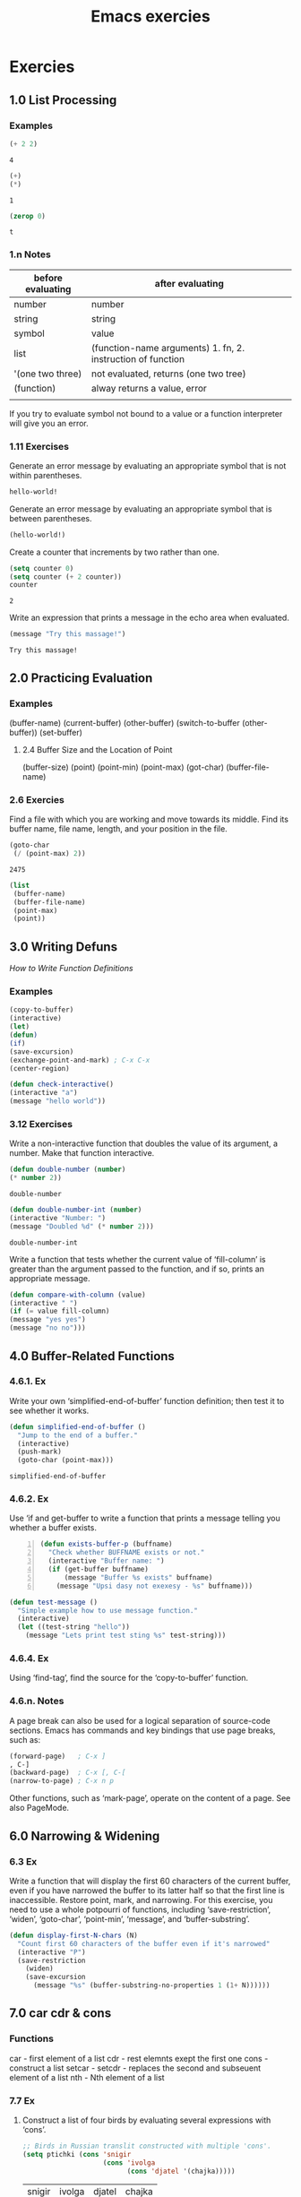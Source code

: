 # File          : wds-emacs-execrices.el
# Created       : Sun 24 Apr 2016 14:02:12
# Last Modified : <2017-1-25 Wed 23:41:40 GMT> sharlatan
# Authour       : sharlatan
# Maintainer(s) :

#+OPTIONS: num:nil

#+TITLE: Emacs exercies
* Exercies
** 1.0 List Processing
*** Examples
#+NAME: e-1.1
#+BEGIN_SRC emacs-lisp
(+ 2 2)
#+END_SRC

#+RESULTS: e-1.1
: 4

#+NAME: e-1.2
#+BEGIN_SRC emacs-lisp
(+)
(*)
#+END_SRC

#+RESULTS: e-1.2
: 1

#+NAME: e-1.3
#+BEGIN_SRC emacs-lisp
(zerop 0)
#+END_SRC

#+RESULTS: e-1.3
: t

*** 1.n Notes
| before evaluating | after evaluating                                            |
|-------------------+-------------------------------------------------------------|
| number            | number                                                      |
| string            | string                                                      |
| symbol            | value                                                       |
| list              | (function-name arguments) 1. fn, 2. instruction of function |
| '(one two three)  | not evaluated, returns (one two tree)                       |
| (function)        | alway returns a value,  error                               |
|                   |                                                             |

If you try to evaluate symbol not bound to a value or a function
interpreter will give you an error.

*** 1.11 Exercises
Generate an error message by evaluating an appropriate symbol that is
not within parentheses.
#+NAME: ex-1.11.1
#+BEGIN_SRC emacs-lisp
hello-world!
#+END_SRC

Generate an error message by evaluating an appropriate symbol that is
between parentheses.
#+NAME: ex-1.11.2
#+BEGIN_SRC emacs-lisp
(hello-world!)
#+END_SRC

Create a counter that increments by two rather than one.
#+NAME: ex-1.11.3
#+BEGIN_SRC emacs-lisp
(setq counter 0)
(setq counter (+ 2 counter))
counter
#+END_SRC

#+RESULTS: ex-1.11.3
: 2

Write an expression that prints a message in the echo area when
evaluated.
#+NAME: ex-1.11.4
#+BEGIN_SRC emacs-lisp
(message "Try this massage!")
#+END_SRC

#+RESULTS: e-1.4
: Try this massage!


** 2.0 Practicing Evaluation
*** Examples
(buffer-name)
(current-buffer)
(other-buffer)
(switch-to-buffer (other-buffer))
(set-buffer)
**** 2.4 Buffer Size and the Location of Point
(buffer-size)
(point)
(point-min)
(point-max)
(got-char)
(buffer-file-name)
*** 2.6 Exercies

Find a file with which you are working and move towards its middle.
Find its buffer name, file name, length, and your position in the file.

#+NAME: move to midle of file
#+BEGIN_SRC emacs-lisp
(goto-char
 (/ (point-max) 2))
#+END_SRC

#+RESULTS: move
: 2475

#+NAME: return list with buffer name, file name, length and position
#+BEGIN_SRC emacs-lisp
(list
 (buffer-name)
 (buffer-file-name)
 (point-max)
 (point))
#+END_SRC

#+RESULTS: return




** 3.0 Writing Defuns
/How to Write Function Definitions/
*** Examples
#+BEGIN_SRC emacs-lisp
(copy-to-buffer)
(interactive)
(let)
(defun)
(if)
(save-excursion)
(exchange-point-and-mark) ; C-x C-x
(center-region)
#+END_SRC

#+NAME: check interactive
#+BEGIN_SRC emacs-lisp
(defun check-interactive()
(interactive "a")
(message "hello world"))
#+END_SRC

*** 3.12 Exercises
Write a non-interactive function that doubles the value of its
argument, a number.  Make that function interactive.
#+NAME: make-it-double-noninteractive
#+BEGIN_SRC emacs-lisp
(defun double-number (number)
(* number 2))
#+END_SRC

#+RESULTS: make-it-double
: double-number

#+NAME: make-it-double-interactive
#+BEGIN_SRC emacs-lisp
(defun double-number-int (number)
(interactive "Number: ")
(message "Doubled %d" (* number 2)))
#+END_SRC

#+RESULTS: make-it-double-interactive
: double-number-int


Write a function that tests whether the current value of ‘fill-column’
is greater than the argument passed to the function, and if so, prints
an appropriate message.
#+NAME: some-if-examples
#+BEGIN_SRC emacs-lisp
  (defun compare-with-column (value)
  (interactive " ")
  (if (= value fill-column)
  (message "yes yes")
  (message "no no")))
#+END_SRC



** 4.0 Buffer-Related Functions

*** 4.6.1. Ex
Write your own ‘simplified-end-of-buffer’ function definition; then
test it to see whether it works.

#+NAME: ex-4.6.1
#+BEGIN_SRC emacs-lisp
(defun simplified-end-of-buffer ()
  "Jump to the end of a buffer."
  (interactive)
  (push-mark)
  (goto-char (point-max)))
#+END_SRC

#+RESULTS: ex-4.6.1
: simplified-end-of-buffer

*** 4.6.2. Ex
Use ‘if and get-buffer to write a function that prints a message
telling you whether a buffer exists.
#+NAME: ex-4.6.2
#+BEGIN_SRC emacs-lisp +n
(defun exists-buffer-p (buffname)
  "Check whether BUFFNAME exists or not."
  (interactive "Buffer name: ")
  (if (get-buffer buffname)
      (message "Buffer %s exists" buffname)
    (message "Upsi dasy not exexesy - %s" buffname)))
#+END_SRC

#+NAME: ex-4.6-extra
#+BEGIN_SRC emacs-lisp
(defun test-message ()
  "Simple example how to use message function."
  (interactive)
  (let ((test-string "hello"))
    (message "Lets print test sting %s" test-string)))
#+END_SRC

*** 4.6.4. Ex
Using ‘find-tag’, find the source for the ‘copy-to-buffer’
function.

*** 4.6.n. Notes
A page break can also be used for a logical separation of source-code
sections. Emacs has commands and key bindings that use page breaks,
such as:

#+BEGIN_SRC emacs-lisp
(forward-page)   ; C-x ]
, C-]
(backward-page)  ; C-x [, C-[
(narrow-to-page) ; C-x n p
#+END_SRC

Other functions, such as ‘mark-page’, operate on the content of a page. See also PageMode.



** 6.0 Narrowing & Widening

*** 6.3 Ex
Write a  function that  will display  the first  60 characters  of the
current buffer,  even if you  have narrowed  the buffer to  its latter
half so that the first line is inaccessible.  Restore point, mark, and
narrowing.  For  this exercise, you need  to use a whole  potpourri of
functions,   including   ‘save-restriction’,   ‘widen’,   ‘goto-char’,
‘point-min’, ‘message’, and ‘buffer-substring’.

#+BEGIN_SRC emacs-lisp
  (defun display-first-N-chars (N)
    "Count first 60 characters of the buffer even if it's narrowed"
    (interactive "P")
    (save-restriction
      (widen)
      (save-excursion
        (message "%s" (buffer-substring-no-properties 1 (1+ N))))))
#+END_SRC

** 7.0 car cdr & cons
*** Functions
car - first element of a list
cdr - rest elemnts exept the first one
cons - construct a list
setcar -
setcdr - replaces the second and subseuent element of a list
nth - Nth element of a list

*** 7.7 Ex
1. Construct a list of four birds by evaluating several expressions with ‘cons’.
   #+NAME: ex07-ls01
   #+BEGIN_SRC emacs-lisp :exports both
     ;; Birds in Russian translit constructed with multiple 'cons'.
     (setq ptichki (cons 'snigir
                         (cons 'ivolga
                               (cons 'djatel '(chajka)))))
   #+END_SRC

   #+RESULTS: ex07-ls01
   | snigir | ivolga | djatel | chajka |

2. Find out what happens when you ‘cons’ a list onto itself.
   #+NAME: ex07-ls02
   #+BEGIN_SRC emacs-lisp :exports both :var ptichki=ex07-ls01
     (cons ptichki ptichki)
   #+END_SRC

   #+RESULTS: ex07-ls02
   | (snigir ivolga djatel chajka) | snigir | ivolga | djatel | chajka |

3. Replace the first element of the list of four birds with a fish.
   #+NAME: ex07-ls03
   #+BEGIN_SRC emacs-lisp :exports both :var ptichki=ex07-ls01
     (setcar ptichki 'kambala)
     ptichki
   #+END_SRC

   #+RESULTS: ex07-ls03
   | kambala | ivolga | djatel | chajka |

4. Replace the rest  of that list with a list of other fish.
   #+NAME: ex07-ls04
   #+BEGIN_SRC emacs-lisp :exports both :var ptichki=ex07-ls03
     (setcdr ptichki '(tolsolobik farel karp))
     ptichki
   #+END_SRC

   #+RESULTS: ex07-ls04
   | kambala | tolsolobik | farel | karp |

** 8.0 Cutting and Storing Text
*** Functions
- nthcdr :: Take cdr N times on LIST, return the result.
- zap-to-char ::  in Emacs 24.5.1
#+BEGIN_SRC emacs-lisp
  (defun zap-to-char (arg char)
    "Kill up to and including ARGth occurrence of CHAR.
  Case is ignored if `case-fold-search' is non-nil in the current buffer.
  Goes backward if ARG is negative; error if CHAR not found."
    (interactive (list (prefix-numeric-value current-prefix-arg)
                       (read-char "Zap to char: " t)))
    ;; Avoid "obsolete" warnings for translation-table-for-input.
    (with-no-warnings
      (if (char-table-p translation-table-for-input)
          (setq char (or (aref translation-table-for-input char) char))))
    (kill-region (point) (progn
                           (search-forward (char-to-string char) nil nil arg)
                           (point))))
#+END_SRC
- copy-region-as-kill :: Emacs 25.1.1
#+BEGIN_SRC emacs-lisp
(defun copy-region-as-kill (beg end &optional region)
  "Save the region as if killed, but don't kill it.
In Transient Mark mode, deactivate the mark.
If `interprogram-cut-function' is non-nil, also save the text for a window
system cut and paste.

The copied text is filtered by `filter-buffer-substring' before it is
saved in the kill ring, so the actual saved text might be different
from what was in the buffer.

When called from Lisp, save in the kill ring the stretch of text
between BEG and END, unless the optional argument REGION is
non-nil, in which case ignore BEG and END, and save the current
region instead.

This command's old key binding has been given to `kill-ring-save'."
  ;; Pass mark first, then point, because the order matters when
  ;; calling `kill-append'.
  (interactive (list (mark) (point)
                     (prefix-numeric-value current-prefix-arg)))
  (let ((str (if region
                 (funcall region-extract-function nil)
               (filter-buffer-substring beg end))))
  (if (eq last-command 'kill-region)
        (kill-append str (< end beg))
      (kill-new str)))
  (setq deactivate-mark t)
  nil)
#+END_SRC
- copy-region-as-kill
- this-command ::
*** 8.8 Ex

* Glosary
- argument :: the information prosented to the function, in Lisp could be atoms
              or lists.
- atom :: multi-char symbols, single char symbol "+", string of char "like
          this", numbers
- bind (assign) :: assosiate value, function with a symbol
- buffer
- compiling
- data type
- evaluation
- file
- function ::
- function call :
- function definition : code attached to a symbol telling computer what to do.
- interpreter
- kill (clip) :: kill text out of a buffer and put it into storage from which it
                 can be brought back.
- kill ring :: a list that hold the pieces of text.
- list
- macros
- mark
- marker
- number
- object
- point
- predicate :: refers to a function to determine whethere some property is true
               of false.  in Lisp's usualy marks as last part of the symbol
               "...p", "...-p"
- primitive function :: basic function in Emacs environment written in C.
- quasiquoting :: allowsus to create chunks of data that have small pieces of
                  Lisp code embedded in them. To enable quasiquoting, you must
                  use a backquote [ ` ] not a single quote [ ' ] when switching
                  from code to data mode. Both the single quote and backquote in
                  Lisp “flip” a piece of code into data mode, but only a
                  backquote can also be unquoted using the comma character, to
                  flip back into code mode.
  #+BEGIN_SRC lisp
  (defun describe-path (edge)
  `(there is a ,(caddr edge) going ,(cadr edge) from here.))

  > (describe-path '(garden west door))
  (THERE IS A DOOR GOING WEST FROM HERE.)
  #+END_SRC
- region :: space betwin point and mark
- higher-order function :: a function which takes another function as arguments.
  #+BEGIN_EXAMPLE
  (mapcar FUNCTION LIST)
  #+END_EXAMPLE
- special form ::
- string :: string of characters "some thing like that", string is atom
- symbol :: can have both a fun. def. and a value attached to it at the same time
- Symbolic expression
  - S-exp
  - S-expression
  - sexp
- value
- variable :: a symbol that has a valueE
* Referances
- https://github.com/RenWenshan/emacs-lisp-intro-solutions
